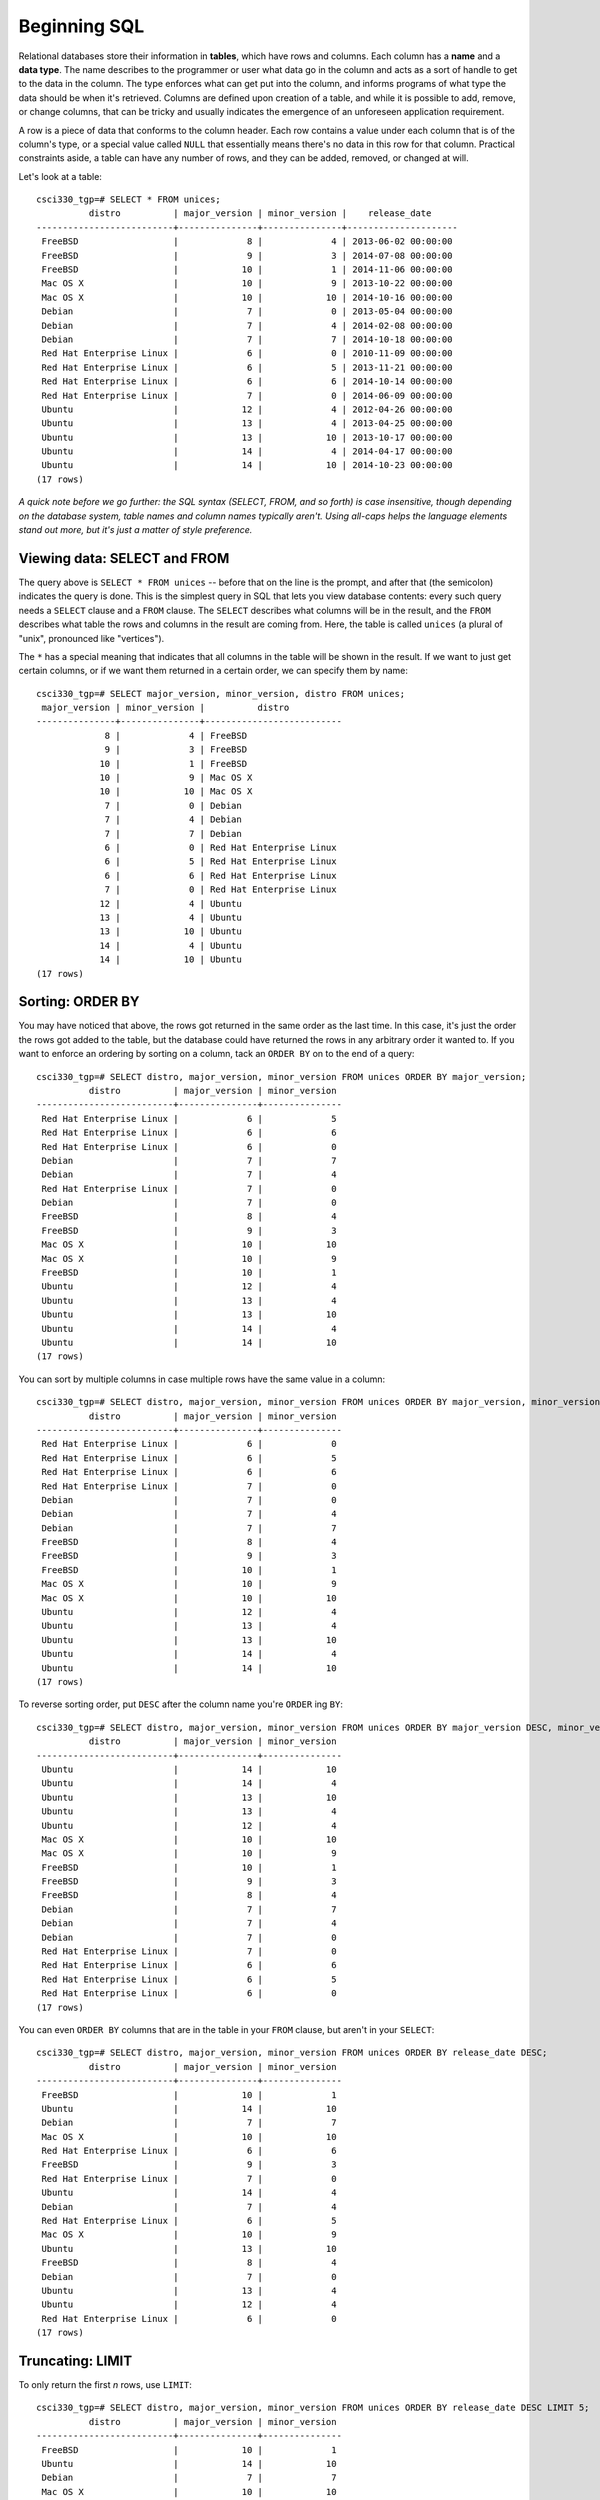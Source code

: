 Beginning SQL
=============

Relational databases store their information in **tables**, which have rows and
columns. Each column has a **name** and a **data type**. The name describes to
the programmer or user what data go in the column and acts as a sort of handle
to get to the data in the column. The type enforces what can get put into the
column, and informs programs of what type the data should be when it's
retrieved. Columns are defined upon creation of a table, and while it is
possible to add, remove, or change columns, that can be tricky and usually
indicates the emergence of an unforeseen application requirement.

A row is a piece of data that conforms to the column header. Each row contains
a value under each column that is of the column's type, or a special value
called ``NULL`` that essentially means there's no data in this row for that
column. Practical constraints aside, a table can have any number of rows, and
they can be added, removed, or changed at will.

Let's look at a table::

    csci330_tgp=# SELECT * FROM unices;
              distro          | major_version | minor_version |    release_date     
    --------------------------+---------------+---------------+---------------------
     FreeBSD                  |             8 |             4 | 2013-06-02 00:00:00
     FreeBSD                  |             9 |             3 | 2014-07-08 00:00:00
     FreeBSD                  |            10 |             1 | 2014-11-06 00:00:00
     Mac OS X                 |            10 |             9 | 2013-10-22 00:00:00
     Mac OS X                 |            10 |            10 | 2014-10-16 00:00:00
     Debian                   |             7 |             0 | 2013-05-04 00:00:00
     Debian                   |             7 |             4 | 2014-02-08 00:00:00
     Debian                   |             7 |             7 | 2014-10-18 00:00:00
     Red Hat Enterprise Linux |             6 |             0 | 2010-11-09 00:00:00
     Red Hat Enterprise Linux |             6 |             5 | 2013-11-21 00:00:00
     Red Hat Enterprise Linux |             6 |             6 | 2014-10-14 00:00:00
     Red Hat Enterprise Linux |             7 |             0 | 2014-06-09 00:00:00
     Ubuntu                   |            12 |             4 | 2012-04-26 00:00:00
     Ubuntu                   |            13 |             4 | 2013-04-25 00:00:00
     Ubuntu                   |            13 |            10 | 2013-10-17 00:00:00
     Ubuntu                   |            14 |             4 | 2014-04-17 00:00:00
     Ubuntu                   |            14 |            10 | 2014-10-23 00:00:00
    (17 rows)

*A quick note before we go further: the SQL syntax (SELECT, FROM, and so
forth) is case insensitive, though depending on the database system, table
names and column names typically aren't. Using all-caps helps the language
elements stand out more, but it's just a matter of style preference.*

Viewing data: SELECT and FROM
-----------------------------

The query above is ``SELECT * FROM unices`` -- before that on the line is the
prompt, and after that (the semicolon) indicates the query is done. This is the
simplest query in SQL that lets you view database contents: every such query
needs a ``SELECT`` clause and a ``FROM`` clause.  The ``SELECT`` describes what
columns will be in the result, and the ``FROM`` describes what table the rows
and columns in the result are coming from. Here, the table is called ``unices``
(a plural of "unix", pronounced like "vertices").

The ``*`` has a special meaning that indicates that all columns in the table will
be shown in the result. If we want to just get certain columns, or if we want
them returned in a certain order, we can specify them by name::

    csci330_tgp=# SELECT major_version, minor_version, distro FROM unices;
     major_version | minor_version |          distro          
    ---------------+---------------+--------------------------
                 8 |             4 | FreeBSD
                 9 |             3 | FreeBSD
                10 |             1 | FreeBSD
                10 |             9 | Mac OS X
                10 |            10 | Mac OS X
                 7 |             0 | Debian
                 7 |             4 | Debian
                 7 |             7 | Debian
                 6 |             0 | Red Hat Enterprise Linux
                 6 |             5 | Red Hat Enterprise Linux
                 6 |             6 | Red Hat Enterprise Linux
                 7 |             0 | Red Hat Enterprise Linux
                12 |             4 | Ubuntu
                13 |             4 | Ubuntu
                13 |            10 | Ubuntu
                14 |             4 | Ubuntu
                14 |            10 | Ubuntu
    (17 rows)

Sorting: ORDER BY
-----------------

You may have noticed that above, the rows got returned in the same order as the
last time. In this case, it's just the order the rows got added to the table,
but the database could have returned the rows in any arbitrary order it wanted
to. If you want to enforce an ordering by sorting on a column, tack an ``ORDER
BY`` on to the end of a query::

    csci330_tgp=# SELECT distro, major_version, minor_version FROM unices ORDER BY major_version;
              distro          | major_version | minor_version 
    --------------------------+---------------+---------------
     Red Hat Enterprise Linux |             6 |             5
     Red Hat Enterprise Linux |             6 |             6
     Red Hat Enterprise Linux |             6 |             0
     Debian                   |             7 |             7
     Debian                   |             7 |             4
     Red Hat Enterprise Linux |             7 |             0
     Debian                   |             7 |             0
     FreeBSD                  |             8 |             4
     FreeBSD                  |             9 |             3
     Mac OS X                 |            10 |            10
     Mac OS X                 |            10 |             9
     FreeBSD                  |            10 |             1
     Ubuntu                   |            12 |             4
     Ubuntu                   |            13 |             4
     Ubuntu                   |            13 |            10
     Ubuntu                   |            14 |             4
     Ubuntu                   |            14 |            10
    (17 rows)

You can sort by multiple columns in case multiple rows have the same value in a
column::

    csci330_tgp=# SELECT distro, major_version, minor_version FROM unices ORDER BY major_version, minor_version;
              distro          | major_version | minor_version 
    --------------------------+---------------+---------------
     Red Hat Enterprise Linux |             6 |             0
     Red Hat Enterprise Linux |             6 |             5
     Red Hat Enterprise Linux |             6 |             6
     Red Hat Enterprise Linux |             7 |             0
     Debian                   |             7 |             0
     Debian                   |             7 |             4
     Debian                   |             7 |             7
     FreeBSD                  |             8 |             4
     FreeBSD                  |             9 |             3
     FreeBSD                  |            10 |             1
     Mac OS X                 |            10 |             9
     Mac OS X                 |            10 |            10
     Ubuntu                   |            12 |             4
     Ubuntu                   |            13 |             4
     Ubuntu                   |            13 |            10
     Ubuntu                   |            14 |             4
     Ubuntu                   |            14 |            10
    (17 rows)

To reverse sorting order, put ``DESC`` after the column name you're ``ORDER`` ing ``BY``::

    csci330_tgp=# SELECT distro, major_version, minor_version FROM unices ORDER BY major_version DESC, minor_version DESC;
              distro          | major_version | minor_version 
    --------------------------+---------------+---------------
     Ubuntu                   |            14 |            10
     Ubuntu                   |            14 |             4
     Ubuntu                   |            13 |            10
     Ubuntu                   |            13 |             4
     Ubuntu                   |            12 |             4
     Mac OS X                 |            10 |            10
     Mac OS X                 |            10 |             9
     FreeBSD                  |            10 |             1
     FreeBSD                  |             9 |             3
     FreeBSD                  |             8 |             4
     Debian                   |             7 |             7
     Debian                   |             7 |             4
     Debian                   |             7 |             0
     Red Hat Enterprise Linux |             7 |             0
     Red Hat Enterprise Linux |             6 |             6
     Red Hat Enterprise Linux |             6 |             5
     Red Hat Enterprise Linux |             6 |             0
    (17 rows)

You can even ``ORDER BY`` columns that are in the table in your ``FROM``
clause, but aren't in your ``SELECT``::

    csci330_tgp=# SELECT distro, major_version, minor_version FROM unices ORDER BY release_date DESC;
              distro          | major_version | minor_version 
    --------------------------+---------------+---------------
     FreeBSD                  |            10 |             1
     Ubuntu                   |            14 |            10
     Debian                   |             7 |             7
     Mac OS X                 |            10 |            10
     Red Hat Enterprise Linux |             6 |             6
     FreeBSD                  |             9 |             3
     Red Hat Enterprise Linux |             7 |             0
     Ubuntu                   |            14 |             4
     Debian                   |             7 |             4
     Red Hat Enterprise Linux |             6 |             5
     Mac OS X                 |            10 |             9
     Ubuntu                   |            13 |            10
     FreeBSD                  |             8 |             4
     Debian                   |             7 |             0
     Ubuntu                   |            13 |             4
     Ubuntu                   |            12 |             4
     Red Hat Enterprise Linux |             6 |             0
    (17 rows)

Truncating: LIMIT
-----------------

To only return the first *n* rows, use ``LIMIT``::

    csci330_tgp=# SELECT distro, major_version, minor_version FROM unices ORDER BY release_date DESC LIMIT 5;
              distro          | major_version | minor_version 
    --------------------------+---------------+---------------
     FreeBSD                  |            10 |             1
     Ubuntu                   |            14 |            10
     Debian                   |             7 |             7
     Mac OS X                 |            10 |            10
     Red Hat Enterprise Linux |             6 |             6
    (5 rows)

Filtering: WHERE
----------------

The ``WHERE`` clause is extremely important to know. It's how you specify what
rows should be in the result set based on their column values, so in that
sense, it acts like a filter. Here's a query with a simple ``WHERE``::

    csci330_tgp=# SELECT * FROM unices WHERE distro = 'FreeBSD';
     distro  | major_version | minor_version |    release_date     
    ---------+---------------+---------------+---------------------
     FreeBSD |             8 |             4 | 2013-06-02 00:00:00
     FreeBSD |             9 |             3 | 2014-07-08 00:00:00
     FreeBSD |            10 |             1 | 2014-11-06 00:00:00
    (3 rows)

That query only returned rows where, you guessed it, the "distro" field was
"FreeBSD". Let's do a more complex one::

    csci330_tgp=# SELECT * FROM unices WHERE release_date > '2014-01-01' AND (major_version > minor_version + 5 OR distro != 'Ubuntu');
              distro          | major_version | minor_version |    release_date     
    --------------------------+---------------+---------------+---------------------
     FreeBSD                  |             9 |             3 | 2014-07-08 00:00:00
     FreeBSD                  |            10 |             1 | 2014-11-06 00:00:00
     Mac OS X                 |            10 |            10 | 2014-10-16 00:00:00
     Debian                   |             7 |             4 | 2014-02-08 00:00:00
     Debian                   |             7 |             7 | 2014-10-18 00:00:00
     Red Hat Enterprise Linux |             6 |             6 | 2014-10-14 00:00:00
     Red Hat Enterprise Linux |             7 |             0 | 2014-06-09 00:00:00
     Ubuntu                   |            14 |             4 | 2014-04-17 00:00:00
    (8 rows)

It's a bit of a silly query, but it illustrates some features:

- Equality/inequality tests (``=``, ``!=``, ``<``, ``>``, ``<=``, ``>=``)
- Boolean logic (``AND``, ``OR``)
- Grouping (parentheses)
- Simple arithmetic

Your turn
---------

- Translate the above queries into normal English.
- Think of some queries (in English) you could run on the table in this section, and translate them into SQL.
